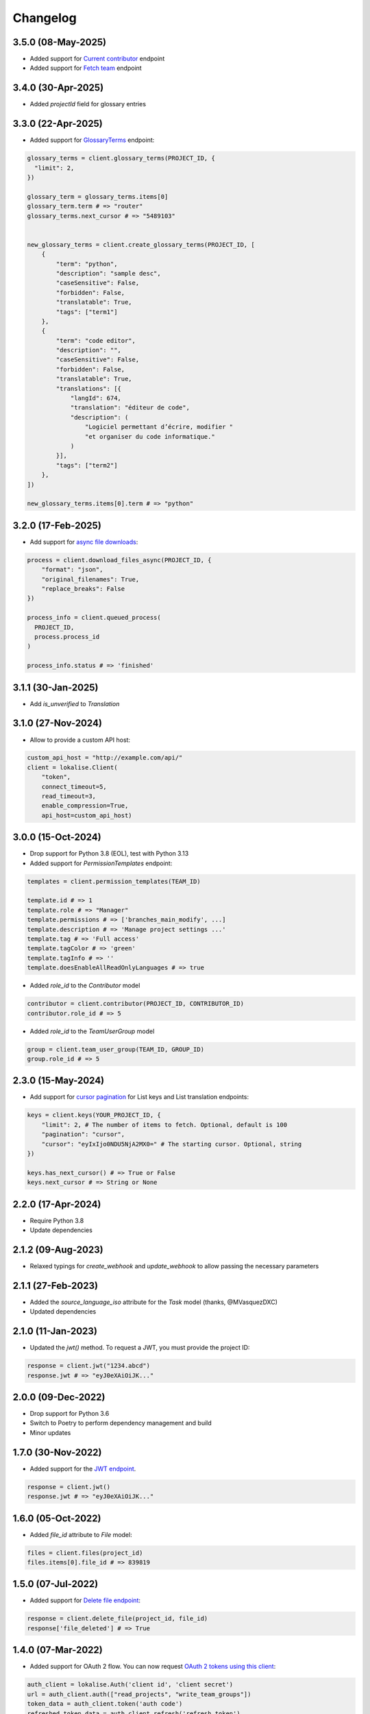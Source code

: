 .. index:: Changelog

Changelog
=========

3.5.0 (08-May-2025)
-------------------

* Added support for `Current contributor <https://developers.lokalise.com/reference/retrieve-me-as-a-contributor>`_ endpoint
* Added support for `Fetch team <https://developers.lokalise.com/reference/get-team-details>`_ endpoint

3.4.0 (30-Apr-2025)
-------------------

* Added `projectId` field for glossary entries

3.3.0 (22-Apr-2025)
-------------------

* Added support for `GlossaryTerms <https://developers.lokalise.com/reference/list-glossary-terms>`_ endpoint:

.. code-block:: python

  glossary_terms = client.glossary_terms(PROJECT_ID, {
    "limit": 2,
  })

  glossary_term = glossary_terms.items[0]
  glossary_term.term # => "router"
  glossary_terms.next_cursor # => "5489103"


  new_glossary_terms = client.create_glossary_terms(PROJECT_ID, [
      {
          "term": "python",
          "description": "sample desc",
          "caseSensitive": False,
          "forbidden": False,
          "translatable": True,
          "tags": ["term1"]
      },
      {
          "term": "code editor",
          "description": "",
          "caseSensitive": False,
          "forbidden": False,
          "translatable": True,
          "translations": [{
              "langId": 674,
              "translation": "éditeur de code",
              "description": (
                  "Logiciel permettant d’écrire, modifier "
                  "et organiser du code informatique."
              )
          }],
          "tags": ["term2"]
      },
  ])

  new_glossary_terms.items[0].term # => "python"


3.2.0 (17-Feb-2025)
-------------------

* Add support for `async file downloads <https://developers.lokalise.com/reference/download-files-async>`_:

.. code-block:: python

  process = client.download_files_async(PROJECT_ID, {
      "format": "json",
      "original_filenames": True,
      "replace_breaks": False
  })

  process_info = client.queued_process(
    PROJECT_ID,
    process.process_id
  )

  process_info.status # => 'finished'

3.1.1 (30-Jan-2025)
-------------------

* Add `is_unverified` to `Translation`

3.1.0 (27-Nov-2024)
-------------------

* Allow to provide a custom API host:

.. code-block:: python

  custom_api_host = "http://example.com/api/"
  client = lokalise.Client(
      "token",
      connect_timeout=5,
      read_timeout=3,
      enable_compression=True,
      api_host=custom_api_host)

3.0.0 (15-Oct-2024)
-------------------

* Drop support for Python 3.8 (EOL), test with Python 3.13
* Added support for `PermissionTemplates` endpoint:

.. code-block:: python

  templates = client.permission_templates(TEAM_ID)
  
  template.id # => 1
  template.role # => "Manager"
  template.permissions # => ['branches_main_modify', ...]
  template.description # => 'Manage project settings ...'
  template.tag # => 'Full access'
  template.tagColor # => 'green'
  template.tagInfo # => ''
  template.doesEnableAllReadOnlyLanguages # => true

* Added `role_id` to the `Contributor` model

.. code-block:: python

  contributor = client.contributor(PROJECT_ID, CONTRIBUTOR_ID)
  contributor.role_id # => 5

* Added `role_id` to the `TeamUserGroup` model

.. code-block:: python

  group = client.team_user_group(TEAM_ID, GROUP_ID)
  group.role_id # => 5

2.3.0 (15-May-2024)
-------------------

* Add support for `cursor pagination <https://python-lokalise-api.readthedocs.io/en/latest/api/getting-started#cursor-pagination>`_ for List keys and List translation endpoints:

.. code-block:: python

  keys = client.keys(YOUR_PROJECT_ID, {
      "limit": 2, # The number of items to fetch. Optional, default is 100
      "pagination": "cursor",
      "cursor": "eyIxIjo0NDU5NjA2MX0=" # The starting cursor. Optional, string
  })

  keys.has_next_cursor() # => True or False
  keys.next_cursor # => String or None

2.2.0 (17-Apr-2024)
-------------------

* Require Python 3.8
* Update dependencies

2.1.2 (09-Aug-2023)
-------------------

* Relaxed typings for `create_webhook` and `update_webhook` to allow passing the necessary parameters

2.1.1 (27-Feb-2023)
-------------------

* Added the `source_language_iso` attribute for the `Task` model (thanks, @MVasquezDXC)
* Updated dependencies

2.1.0 (11-Jan-2023)
-------------------

* Updated the `jwt()` method. To request a JWT, you must provide the project ID:

.. code-block:: python

  response = client.jwt("1234.abcd")
  response.jwt # => "eyJ0eXAiOiJK..."

2.0.0 (09-Dec-2022)
-------------------

* Drop support for Python 3.6
* Switch to Poetry to perform dependency management and build
* Minor updates

1.7.0 (30-Nov-2022)
-------------------

* Added support for the `JWT endpoint <https://developers.lokalise.com/reference/create-service-jwt>`_.

.. code-block:: python

  response = client.jwt()
  response.jwt # => "eyJ0eXAiOiJK..."

1.6.0 (05-Oct-2022)
-------------------

* Added `file_id` attribute to `File` model:

.. code-block:: python

  files = client.files(project_id)
  files.items[0].file_id # => 839819

1.5.0 (07-Jul-2022)
-------------------

* Added support for `Delete file endpoint <https://python-lokalise-api.readthedocs.io/en/latest/api/files.html#delete-file>`_:

.. code-block:: python

  response = client.delete_file(project_id, file_id)
  response['file_deleted'] # => True

1.4.0 (07-Mar-2022)
-------------------

* Added support for OAuth 2 flow. You can now request `OAuth 2 tokens using this client <https://python-lokalise-api.readthedocs.io/en/latest/additional_info/oauth2_flow.html>`_:

.. code-block:: python

  auth_client = lokalise.Auth('client id', 'client secret')
  url = auth_client.auth(["read_projects", "write_team_groups"])
  token_data = auth_client.token('auth code')
  refreshed_token_data = auth_client.refresh('refresh token')

* Do not test with Python 3.6 anymore (EOL)

1.3.0 (17-Dec-2021)
-------------------

* Added support for `TeamUserBillingDetails endpoint <https://python-lokalise-api.readthedocs.io/en/latest/api/team_user_billing_details.html>`_
* Added support for `Segments endpoint <https://python-lokalise-api.readthedocs.io/en/latest/api/segments.html>`_

1.2.0 (27-Oct-21)
-----------------

* Add ability to use `OAuth 2 tokens <https://docs.lokalise.com/en/articles/5574713-oauth-2>`_ instead of API tokens obtained from Lokalise profile.

.. code-block:: python

  client = lokalise.OAuthClient('YOUR_OAUTH2_API_TOKEN')

  project = client.project('123.abc')

1.1.1 (21-Sep-21)
-----------------

* Fixed an issue with exception handling when the returned response doesn't contain an `error` key
* Update dependencies

1.1.0 (15-Jul-21)
-----------------

* Added support for gzip compression. It's off by default but you can enable it by setting the `enable_compression` option to `True`:

.. code-block:: python

  client = lokalise.Client('token', connect_timeout=5, read_timeout=7, enable_compression=True)

1.0.0 (29-Apr-21)
-----------------

* The plugin is being actively used for nearly a year, the code is fully reviewed therefore we now consider it to be stable and the first 1.x version is now live. No breaking changes were introduced in this release.

0.4.0 (28-Apr-21)
-----------------

* Add `task_id` attribute to `Translation`

0.3.0 (01-Mar-21)
-----------------

* Add `payment_method` attribute to `Order`

0.2.0 (02-Feb-21)
-----------------

* Add `auto_close_items` attribute for `Task`
* Update all dependencies

0.1.1 (22-Dec-20)
-----------------

* Update all dependencies
* Test against Python 3.9

0.1.0 (30-Jun-20)
-----------------

* Initial release
